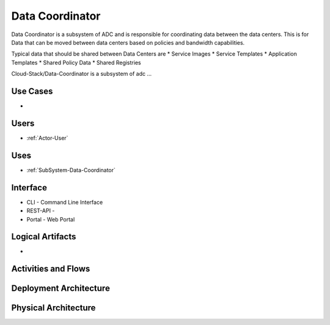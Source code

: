 .. _SubSystem-Data-Coordinator:

Data Coordinator
================

Data Coordinator is a subsystem of ADC and is responsible for coordinating data between
the data centers. This is for Data that can be moved between data centers based on policies
and bandwidth capabilities.

Typical data that should be shared between Data Centers are
* Service Images
* Service Templates
* Application Templates
* Shared Policy Data
* Shared Registries


Cloud-Stack/Data-Coordinator is a subsystem of adc ...

Use Cases
---------

*

.. image:: UseCases.png

Users
-----

* :ref:`Actor-User`

.. image:: UserInteraction.png

Uses
----

* :ref:`SubSystem-Data-Coordinator`

Interface
---------

* CLI - Command Line Interface
* REST-API -
* Portal - Web Portal

Logical Artifacts
-----------------

*

.. image:: Logical.png

Activities and Flows
--------------------

.. image::  Process.png

Deployment Architecture
-----------------------

.. image:: Deployment.png

Physical Architecture
---------------------

.. image:: Physical.png

